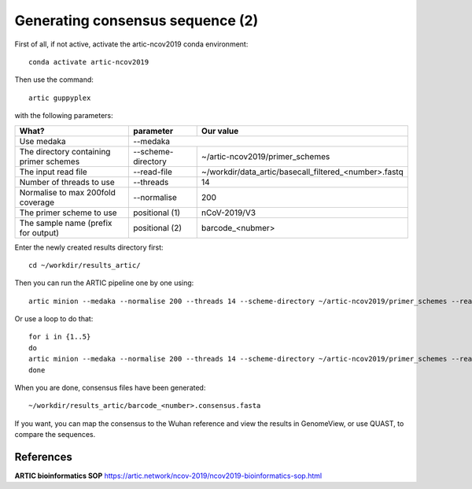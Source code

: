 Generating consensus sequence (2)
----------------

First of all, if not active, activate the artic-ncov2019 conda environment::

  conda activate artic-ncov2019
  
Then use the command::

  artic guppyplex 

with the following parameters:

+------------------------------------------+-------------------------+--------------------------------------------------------------------+
| What?                                    | parameter               | Our value                                                          |
+==========================================+=========================+====================================================================+
| Use medaka                               | --medaka                                                                                     |
+------------------------------------------+-------------------------+--------------------------------------------------------------------+ 
| The directory containing primer schemes  | --scheme-directory      | ~/artic-ncov2019/primer_schemes                                    |
+------------------------------------------+-------------------------+--------------------------------------------------------------------+ 
| The input read file                      | --read-file             | ~/workdir/data_artic/basecall_filtered_<number>.fastq              |
+------------------------------------------+-------------------------+--------------------------------------------------------------------+
| Number of threads to use                 | --threads               | 14                                                                 |
+------------------------------------------+-------------------------+--------------------------------------------------------------------+
| Normalise to max 200fold coverage        | --normalise             | 200                                                                |
+------------------------------------------+-------------------------+--------------------------------------------------------------------+
| The primer scheme to use                 | positional (1)          | nCoV-2019/V3                                                       |
+------------------------------------------+-------------------------+--------------------------------------------------------------------+
| The sample name (prefix for output)      | positional (2)          | barcode_<nubmer>                                                   |
+------------------------------------------+-------------------------+--------------------------------------------------------------------+


Enter the newly created results directory first::

  cd ~/workdir/results_artic/

Then you can run the ARTIC pipeline one by one using::

  artic minion --medaka --normalise 200 --threads 14 --scheme-directory ~/artic-ncov2019/primer_schemes --read-file ~/workdir/data_artic/basecall_filtered_<number>.fastq nCoV-2019/V3 barcode_<number>

Or use a loop to do that::

  for i in {1..5} 
  do
  artic minion --medaka --normalise 200 --threads 14 --scheme-directory ~/artic-ncov2019/primer_schemes --read-file ~/workdir/data_artic/basecall_filtered_0$i.fastq nCoV-2019/V3 barcode_0$i
  done
  
When you are done, consensus files have been generated::

  ~/workdir/results_artic/barcode_<number>.consensus.fasta
  
If you want, you can map the consensus to the Wuhan reference and view the results in GenomeView, or use QUAST, to compare the sequences.
  

References
^^^^^^^^^^

**ARTIC bioinformatics SOP**  https://artic.network/ncov-2019/ncov2019-bioinformatics-sop.html
